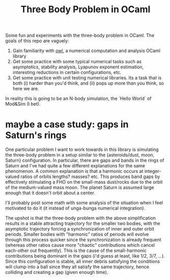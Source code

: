 #+TITLE: Three Body Problem in OCaml

Some fun and experiments with the three-body problem in OCaml. The goals of this
repo are vaguely:

1. Gain familiarity with [[https://ocaml.xyz/][owl]], a numerical computation and analysis OCaml library
2. Get some practice with some typical numerical tasks such as asymptotics,
   stability analysis, Lyapunov exponent estimation, interesting reductions in
   certain configurations, etc.
3. Get some practice with unit testing numerical libraries. Its a task that is
   both (i) harder than you'd think, and (ii) pops up more than you think, so
   here we are.


In reality this is going to be an N-body simulation, the `Hello World` of
Mod&Sim (I bet).

* maybe a case study: gaps in Saturn's rings
One particular problem I want to work towards in this library is simulating the
three-body problem in a setup similar to the {asteroids/dust, moon, Saturn}
configuration. In particular, there are gaps and bands in the rings of Saturn
and I've had quite a few different explanations for the same phenomenon. A
common explanation is that a harmonic occurs at integer-valued ratios of orbits
lengths?  masses? etc. This produces band gaps by effectively stimulating a FHO
on the small-mass dust/rocks due to the orbit of the medium-valued mass
moon. The planet Saturn is assumed large enough that it doesn't orbit about a
center.

I'll probably post some math with some analysis of the situation when I
feel motivated to do it (it instead of unga-bunga numerical integration). 

The upshot is that the three-body problem with the above simplification results
in a stable attracting trajectory for the smaller two bodies, with the
asymptotic trajectory forcing a synchronization of inner and outer orbit
periods. Smaller bodies with "harmonic" ratios of periods will evolve through
this process quicker since the synchronization is already frequent (whereas
other ratios cause more "chaotic" contributions which cancel each-other out
frequently). This is the cause of the small-harmonic contributions being
dominant in the gaps (i'd guess at least, like 1/2, 3/7, ...). Since this
configuration is stable, all inner debris satisfying the conditions will clump
into a ball since they all satisfy the same trajectory, hence colliding and
creating a gap (given enough time).
